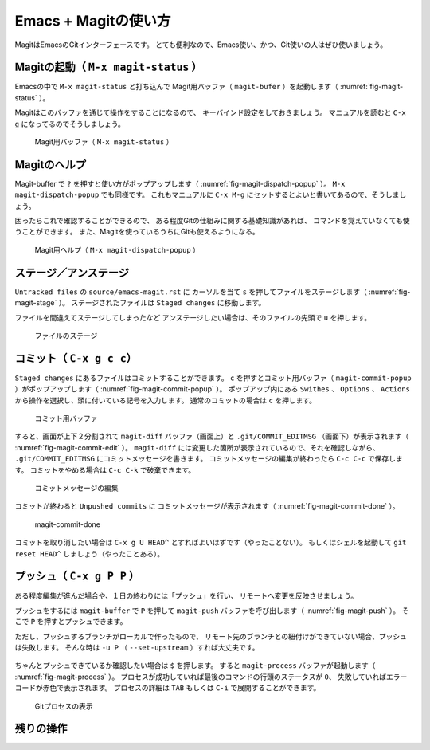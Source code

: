 ==================================================
Emacs + Magitの使い方
==================================================

MagitはEmacsのGitインターフェースです。
とても便利なので、Emacs使い、かつ、Git使いの人はぜひ使いましょう。


Magitの起動（ ``M-x magit-status`` ）
--------------------------------------------------

Emacsの中で ``M-x magit-status`` と打ち込んで
Magit用バッファ（ ``magit-bufer`` ）を起動します（ :numref:`fig-magit-status` ）。

Magitはこのバッファを通じて操作をすることになるので、
キーバインド設定をしておきましょう。
マニュアルを読むと ``C-x g`` になってるのでそうしましょう。

.. _fig-magit-status:

.. figure:: ./emacs-magit/magit-status.png

   Magit用バッファ（ ``M-x magit-status`` ）


Magitのヘルプ
--------------------------------------------------

Magit-buffer で ``?`` を押すと使い方がポップアップします（ :numref:`fig-magit-dispatch-popup` ）。
``M-x magit-dispatch-popup`` でも同様です。
これもマニュアルに ``C-x M-g`` にセットするとよいと書いてあるので、そうしましょう。

困ったらこれで確認することができるので、
ある程度Gitの仕組みに関する基礎知識があれば、
コマンドを覚えていなくても使うことができます。
また、Magitを使っているうちにGitも使えるようになる。

.. _fig-magit-dispatch-popup:

.. figure:: ./emacs-magit/magit-dispatch-popup.png

   Magit用ヘルプ（ ``M-x magit-dispatch-popup`` ）


ステージ／アンステージ
--------------------------------------------------

``Untracked files`` の ``source/emacs-magit.rst`` に
カーソルを当て ``s`` を押してファイルをステージします（ :numref:`fig-magit-stage` ）。
ステージされたファイルは ``Staged changes`` に移動します。

ファイルを間違えてステージしてしまったなど
アンステージしたい場合は、そのファイルの先頭で ``u`` を押します。

.. _fig-magit-stage:

.. figure:: ./emacs-magit/magit-stage.png

   ファイルのステージ


コミット（ ``C-x g c c``）
--------------------------------------------------

``Staged changes`` にあるファイルはコミットすることができます。
``c`` を押すとコミット用バッファ（ ``magit-commit-popup`` ）がポップアップします（ :numref:`fig-magit-commit-popup` ）。
ポップアップ内にある ``Swithes`` 、 ``Options`` 、 ``Actions`` から操作を選択し、頭に付いている記号を入力します。
通常のコミットの場合は ``c`` を押します。

.. _fig-magit-commit-popup:

.. figure:: ./emacs-magit/magit-commit-popup.png

   コミット用バッファ


すると、画面が上下２分割されて ``magit-diff`` バッファ（画面上）と
``.git/COMMIT_EDITMSG`` （画面下）が表示されます（ :numref:`fig-magit-commit-edit` ）。
``magit-diff`` には変更した箇所が表示されているので、それを確認しながら、
``.git/COMMIT_EDITMSG`` にコミットメッセージを書きます。
コミットメッセージの編集が終わったら ``C-c C-c`` で保存します。
コミットをやめる場合は ``C-c C-k`` で破棄できます。

.. _fig-magit-commit-edit:

.. figure:: ./emacs-magit/magit-commit-edit.png

   コミットメッセージの編集


コミットが終わると ``Unpushed commits`` に
コミットメッセージが表示されます（ :numref:`fig-magit-commit-done` ）。

.. _fig-magit-commit-done:

.. figure:: ./emacs-magit/magit-commit-done.png

   magit-commit-done


コミットを取り消したい場合は ``C-x g U HEAD^`` とすればよいはずです（やったことない）。
もしくはシェルを起動して ``git reset HEAD^`` しましょう（やったことある）。


プッシュ（ ``C-x g P P`` ）
--------------------------------------------------

ある程度編集が進んだ場合や、１日の終わりには「プッシュ」を行い、
リモートへ変更を反映させましょう。

プッシュをするには ``magit-buffer`` で ``P`` を押して
``magit-push`` バッファを呼び出します（ :numref:`fig-magit-push` ）。
そこで ``P`` を押すとプッシュできます。

ただし、プッシュするブランチがローカルで作ったもので、
リモート先のブランチとの紐付けができていない場合、プッシュは失敗します。
そんな時は ``-u P`` （ ``--set-upstream`` ）すれば大丈夫です。


.. _fig-magit-push:

.. figure:: ./emacs-magit/magit-push.png


ちゃんとプッシュできているか確認したい場合は ``$`` を押します。
すると ``magit-process`` バッファが起動します（ :numref:`fig-magit-process` ）。
プロセスが成功していれば最後のコマンドの行頭のステータスが ``0``、
失敗していればエラーコードが赤色で表示されます。
プロセスの詳細は ``TAB`` もしくは ``C-i`` で展開することができます。

.. _fig-magit-process:

.. figure:: ./emacs-magit/magit-process.png

   Gitプロセスの表示


残りの操作
--------------------------------------------------

.. todo:: branch

.. todo:: log

.. todo:: fetch / pull

.. todo:: rebase / merge

.. todo:: show refs

.. todo:: stash

.. todo:: tag
